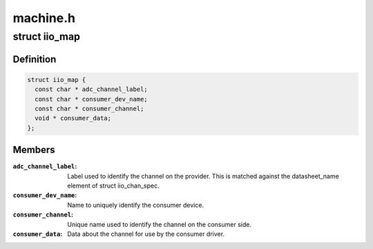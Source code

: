 .. -*- coding: utf-8; mode: rst -*-

=========
machine.h
=========


.. _`iio_map`:

struct iio_map
==============

.. c:type:: iio_map

    description of link between consumer and device channels


.. _`iio_map.definition`:

Definition
----------

.. code-block:: c

  struct iio_map {
    const char * adc_channel_label;
    const char * consumer_dev_name;
    const char * consumer_channel;
    void * consumer_data;
  };


.. _`iio_map.members`:

Members
-------

:``adc_channel_label``:
    Label used to identify the channel on the provider.
    This is matched against the datasheet_name element
    of struct iio_chan_spec.

:``consumer_dev_name``:
    Name to uniquely identify the consumer device.

:``consumer_channel``:
    Unique name used to identify the channel on the
    consumer side.

:``consumer_data``:
    Data about the channel for use by the consumer driver.


